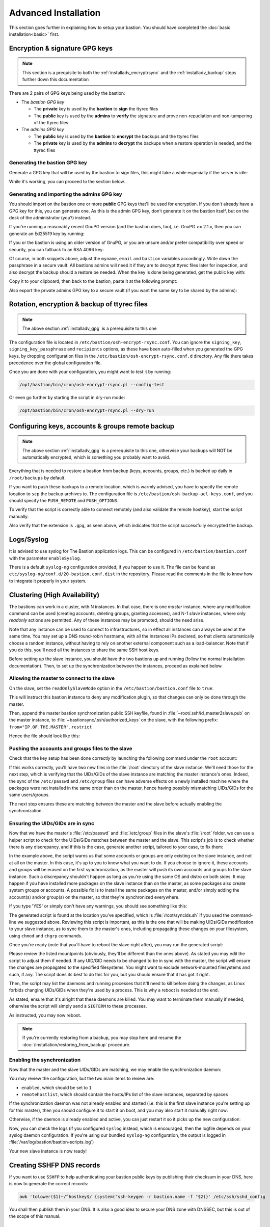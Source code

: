 =====================
Advanced Installation
=====================

This section goes further in explaining how to setup your bastion.
You should have completed the :doc:`basic installation<basic>` first.

.. _installadv_gpg:

Encryption & signature GPG keys
===============================

.. note::

   This section is a prequisite to both the :ref:`installadv_encryptrsync` and the
   :ref:`installadv_backup` steps further down this documentation

There are 2 pairs of GPG keys being used by the bastion:

- The *bastion GPG key*

  * The **private** key is used by the **bastion** to **sign** the ttyrec files
  * The **public** key is used by the **admins** to **verify** the signature and prove
    non-repudiation and non-tampering of the ttyrec files

- The *admins GPG key*

  * The **public** key is used by the **bastion** to **encrypt** the backups and the ttyrec files
  * The **private** key is used by the **admins** to **decrypt** the backups when
    a restore operation is needed, and the ttyrec files

Generating the bastion GPG key
******************************

Generate a GPG key that will be used by the bastion to sign files,
this might take a while especially if the server is idle:

.. code-block:: shell
   :emphasize-lines: 1

    /opt/bastion/bin/admin/setup-gpg.sh --generate

    gpg: directory `/root/.gnupg' created
    gpg: Generating GPG key, it'll take some time.

    Not enough random bytes available.  Please do some other work to give
    the OS a chance to collect more entropy! (Need 39 more bytes)
    ..........+++++
    gpg: /root/.gnupg/trustdb.gpg: trustdb created
    gpg: key A4480F26 marked as ultimately trusted
    gpg: done
    gpg: checking the trustdb
    gpg: 3 marginal(s) needed, 1 complete(s) needed, PGP trust model
    gpg: depth: 0  valid:   1  signed:   0  trust: 0-, 0q, 0n, 0m, 0f, 1u

    Configuration file /etc/bastion/osh-encrypt-rsync.conf.d/50-gpg-bastion-key.conf updated:
    8<---8<---8<---8<---8<---8<--
    # autogenerated with /opt/bastion/bin/admin/setup-gpg.sh at Wed Mar 21 10:03:08 CET 2018
    {
        "signing_key_passphrase": "************",
        "signing_key": "5D3CFDFFA4480F26"
    }
    --->8--->8--->8--->8--->8--->8

    Done.

While it's working, you can proceed to the section below.

Generating and importing the admins GPG key
*******************************************

You should import on the bastion one or more **public** GPG keys that'll be used for encryption.
If you don't already have a GPG key for this, you can generate one. As this is the admin GPG key,
don't generate it on the bastion itself, but on the desk of the administrator (you?) instead.

If you're running a reasonably recent GnuPG version (and the bastion does, too),
i.e. GnuPG >= 2.1.x, then you can generate an Ed25519 key by running:

.. code-block:: shell
   :emphasize-lines: 1-8

    myname='John Doe'
    email='jd@example.org'
    bastion='mybastion4.example.org'
    pass=$(pwgen -sy 12 1)
    echo "The passphrase for the key will be: $pass"
    gpg --batch --pinentry-mode loopback --passphrase-fd 0 --quick-generate-key "$myname <$email>" ed25519 sign 0 <<< "$pass"
    fpr=$(gpg --list-keys "$myname <$email>" | grep -Eo '[A-F0-9]{40}')
    gpg --batch --pinentry-mode loopback --passphrase-fd 0 --quick-add-key "$fpr" cv25519 encr 0 <<< "$pass"

    gpg: key 3F379CA7ECDF0537 marked as ultimately trusted
    gpg: directory '/home/user/.gnupg/openpgp-revocs.d' created
    gpg: revocation certificate stored as '/home/user/.gnupg/openpgp-revocs.d/3DFB21E3857F562A603BD4F83F379CA7ECDF0537.rev'


If you or the bastion is using an older version of GnuPG, or you are unsure and/or prefer compatibility
over speed or security, you can fallback to an RSA 4096 key:

.. code-block:: shell
   :emphasize-lines: 1-9

    myname='John Doe'
    email='jd@example.org'
    bastion='mybastion4.example.org'
    pass=`pwgen -sy 12 1`
    echo "The passphrase for the key will be: $pass"
    printf "Key-Type: RSA\nKey-Length: 4096\nSubkey-Type: RSA\nSubkey-Length: 4096\n" \
      "Name-Real: %s\nName-Comment: %s\nName-Email: %s\nExpire-Date: 0\n" \
      "Passphrase: %s\n%%echo Generating GPG key\n%%commit\n%%echo done\n" \
      "$myname ($bastion)" $(date +%Y) "$email" "$pass" | gpg --gen-key --batch

    The passphrase for the key will be: ************
    gpg: Generating GPG key

    Not enough random bytes available.  Please do some other work to give
    the OS a chance to collect more entropy! (Need 119 more bytes)
    .....+++++

    gpg: key D2BDF9B5 marked as ultimately trusted
    gpg: done

Of course, in both snippets above, adjust the ``myname``, ``email`` and ``bastion`` variables accordingly.
Write down the passphrase in a secure vault. All bastions admins will need it if they are to decrypt ttyrec files
later for inspection, and also decrypt the backup should a restore be needed.
When the key is done being generated, get the public key with:

.. code-block:: shell
   :emphasize-lines: 1

   gpg -a --export "$myname <$email>"

Copy it to your clipboard, then back to the bastion, paste it at the following prompt:

.. code-block:: shell
   :emphasize-lines: 1

    /opt/bastion/bin/admin/setup-gpg.sh --import

Also export the private admins GPG key to a secure vault (if you want the same key to be shared by the admins):

.. code-block:: shell
   :emphasize-lines: 1

    gpg --export-secret-keys --armor "$myname <$email>"

.. _installadv_encryptrsync:

Rotation, encryption & backup of ttyrec files
=============================================

.. note::

   The above section :ref:`installadv_gpg` is a prerequisite to this one

The configuration file is located in ``/etc/bastion/osh-encrypt-rsync.conf``.
You can ignore the ``signing_key``, ``signing_key_passphrase`` and ``recipients`` options,
as these have been auto-filled when you generated the GPG keys, by dropping configuration files
in the ``/etc/bastion/osh-encrypt-rsync.conf.d`` directory.
Any file there takes precedence over the global configuration file.

Once you are done with your configuration, you might want to test it by running:

.. code-block:: shell

    /opt/bastion/bin/cron/osh-encrypt-rsync.pl --config-test

Or even go further by starting the script in dry-run mode:

.. code-block:: shell

    /opt/bastion/bin/cron/osh-encrypt-rsync.pl --dry-run


.. _installadv_backup:

Configuring keys, accounts & groups remote backup
=================================================

.. note::

   The above section :ref:`installadv_gpg` is a prerequisite to this one, otherwise your backups will NOT
   be automatically encrypted, which is something you probably want to avoid.

Everything that is needed to restore a bastion from backup (keys, accounts, groups, etc.) is backed up daily
in ``/root/backups`` by default.

If you want to push these backups to a remote location, which is warmly advised,
you have to specify the remote location to ``scp`` the backup archives to.
The configuration file is ``/etc/bastion/osh-backup-acl-keys.conf``,
and you should specify the ``PUSH_REMOTE`` and ``PUSH_OPTIONS``.

To verify that the script is correctly able to connect remotely (and also validate the remote hostkey),
start the script manually:

.. code-block:: shell
   :emphasize-lines: 1

    /opt/bastion/bin/cron/osh-backup-acl-keys.sh

    Pushing backup file (/root/backups/backup-2020-05-25.tar.gz.gpg) remotely...
    backup-2020-05-25.tar.gz.gpg
    100%   21MB  20.8MB/s   00:00

Also verify that the extension is ``.gpg``, as seen above,
which indicates that the script successfully encrypted the backup.

Logs/Syslog
===========

It is advised to use syslog for The Bastion application logs.
This can be configured in ``/etc/bastion/bastion.conf`` with the parameter ``enableSyslog``.

There is a default ``syslog-ng`` configuration provided, if you happen to use it.
The file can be found as ``etc/syslog-ng/conf.d/20-bastion.conf.dist`` in the repository.
Please read the comments in the file to know how to integrate it properly in your system.

.. _installadv_ha:

Clustering (High Availability)
==============================

The bastions can work in a cluster, with N instances. In that case, there is one *master* instance,
where any modification command can be used (creating accounts, deleting groups, granting accesses),
and N-1 *slave* instances, where only *readonly* actions are permitted. Any of these instances may be
promoted, should the need arise.

Note that any instance can be used to connect to infrastructures, so in effect all instances can always be used
at the same time. You may set up a DNS round-robin hostname, with all the instances IPs declared,
so that clients automatically choose a random instance, without having to rely on another external component
such as a load-balancer. Note that if you do this, you'll need all the instances to share the same SSH host keys.

Before setting up the slave instance, you should have the two bastions up and running
(follow the normal installation documentation). Then, to set up the synchronization between the
instances, proceed as explained below.

Allowing the master to connect to the slave
*******************************************

On the slave, set the ``readOnlySlaveMode`` option in the ``/etc/bastion/bastion.conf`` file to ``true``:

.. code-block:: shell
   :caption: run this on the SLAVE:
   :emphasize-lines: 1

   vim /etc/bastion/bastion.conf

This will instruct this bastion instance to deny any modification plugin,
so that changes can only be done through the master.

Then, append the master bastion synchronization public SSH keyfile,
found in :file:`~root/.ssh/id_master2slave.pub` on the master instance,
to :file:`~bastionsync/.ssh/authorized_keys` on the slave,
with the following prefix: ``from="IP.OF.THE.MASTER",restrict``

Hence the file should look like this:

.. code-block:: shell
   :caption: run this on the SLAVE:
   :emphasize-lines: 1

   cat ~bastionsync/.ssh/authorized_keys
   from="198.51.100.42",restrict ssh-ed25519 AAA[...]

Pushing the accounts and groups files to the slave
**************************************************

Check that the key setup has been done correctly by launching the following command under the ``root`` account:

.. code-block:: shell
   :caption: run this on the MASTER:
   :emphasize-lines: 1

   rsync -v --rsh "ssh -i /root/.ssh/id_master2slave" /etc/passwd /etc/group bastionsync@IP.OF.THE.SLAVE:/root/
   group
   passwd

   sent 105,512 bytes  received 8,046 bytes  75,705.33 bytes/sec
   total size is 1,071,566  speedup is 9.44

If this works correctly, you'll have two new files in the :file:`/root` directory of the slave instance.
We'll need those for the next step, which is verifying that the UIDs/GIDs of the slave instance are matching
the master instance's ones. Indeed, the sync of the  ``/etc/passwd`` and ``/etc/group`` files can have adverse effects
on a newly installed machine where the packages were not installed in the same order than on the master, hence having
possibly mismatching UIDs/GIDs for the same users/groups.

The next step ensures these are matching between the master and the slave before actually enabling the synchronization.

.. _installadv_ha_uidgidsync:

Ensuring the UIDs/GIDs are in sync
**********************************

Now that we have the master's :file:`/etc/passwd` and :file:`/etc/group` files in the slave's :file:`/root` folder,
we can use a helper script to check for the UIDs/GIDs matches between the master and the slave.
This script's job is to check whether there is any discrepancy, and if this is the case, generate another script,
tailored to your case, to fix them:

.. code-block:: shell
   :caption: run this on the SLAVE:
   :emphasize-lines: 1

   /opt/bastion/bin/admin/check_uid_gid_collisions.pl --master-passwd /root/passwd --master-group /root/group --output /root/syncids.sh
   WARN: local orphan group: local group 50 (with name 'staff') is only present locally, if you want to keep it, create it on the master first or it'll be erased

   There is at least one warning, see above.
   If you want to handle them, you may still abort now.
   Type 'YES' to proceed regardless.

In the example above, the script warns us that some accounts or groups are only existing on the slave instance,
and not at all on the master. In this case, it's up to you to know what you want to do. If you choose to ignore it,
these accounts and groups will be erased on the first synchronization, as the master will push its own accounts and
groups to the slave instance. Such a discrepancy shouldn't happen as long as you're using the same OS and distro
on both sides. It may happen if you have installed more packages on the slave instance than on the master, as some
packages also create system groups or accounts. A possible fix is to install the same packages on the master, and/or
simply adding the account(s) and/or group(s) on the master, so that they're synchronized everywhere.

If you type 'YES' or simply don't have any warnings, you should see something like this:

.. code-block:: shell
   :caption: (output continued)

   Name collision on UID: master UID 38 exists on local but with a different name (master=gnats local=list)
   -> okay, offsetting local UID 38 to 50000038
   Differing name attached to same UID: master UID 38 doesn't exist on local, but its corresponding name 'gnats' does, with local UID 41
   Name collision on UID: master UID 39 exists on local but with a different name (master=list local=irc)
   -> okay, offsetting local UID 39 to 50000039
   [...]
   You may now review the generated script (/root/syncids.sh) and launch it when you're ready.
   Note that you'll have to reboot once the script has completed.

The generated script is found at the location you've specified, which is :file:`/root/syncids.sh` if you used
the command-line we suggested above. Reviewing this script is important, as this is the one that will be making
UIDs/GIDs modification to your slave instance, as to sync them to the master's ones, including propagating these
changes on your filesystem, using ``chmod`` and ``chgrp`` commands.

Once you're ready (note that you'll have to reboot the slave right after), you may run the generated script:

.. code-block:: shell
   :caption: run this on the SLAVE:
   :emphasize-lines: 1

   bash /root/syncids.sh

   We'll change the UIDs/GIDs of files, when needed, in the following mountpoints: / /home /run /run/lock /run/snapd/ns /run/user/1001 /run/user/1001/doc /run/user/1001/gvfs
   If you'd like to change this list, please edit this script and change the 'fslist' variable in the header.
   Otherwise, if this sounds reasonable (e.g. there is no remotely mounted filesystem that you don't want us to touch), say 'YES' below:

Please review the listed mountpoints (obviously, they'll be different than the ones above). As stated you may
edit the script to adjust them if needed. If any UID/GID needs to be changed to be in sync with the master,
the script will ensure the changes are propagated to the specified filesystems. You might want to exclude
network-mounted filesystems and such, if any. The script does its best to do this for you, but you should ensure
that it has got it right.

Then, the script may list the daemons and running processes that it'll need to kill before doing the changes,
as Linux forbids changing UIDs/GIDs when they're used by a process. This is why a reboot is needed at the end.

.. code-block:: shell
   :caption: (output continued)

   The following processes/daemons will need to be killed before swapping the UIDs/GIDs:
   USER         PID %CPU %MEM    VSZ   RSS TTY      STAT START   TIME COMMAND
   kernoops    2484  0.0  0.0  11264   440 ?        Ss   Apr11   0:04 /usr/sbin/kerneloops
   whoopsie    2467  0.0  0.0 253440 11860 ?        Ssl  Apr11   0:00 /usr/bin/whoopsie -f
   colord      2227  0.0  0.0 249220 13180 ?        Ssl  Apr11   0:00 /usr/libexec/colord
   geoclue     2091  0.0  0.1 905392 20268 ?        Ssl  Apr11   1:09 /usr/libexec/geoclue
   rtkit       1789  0.0  0.0 153156  2644 ?        SNsl Apr11   0:00 /usr/libexec/rtkit-daemon
   syslog      1445  0.0  0.0 224548  4572 ?        Ssl  Apr11   0:02 /usr/sbin/rsyslogd -n -iNONE
   systemd+    1305  0.0  0.0  91016  4088 ?        Ssl  Apr11   0:00 /lib/systemd/systemd-timesyncd

   If you want to stop them manually, you may abort now (CTRL+C) and do so.
   Press ENTER to continue.

As stated, ensure that it's alright that these daemons are killed. You may want to terminate them manually
if needed, otherwise the script will simply send a ``SIGTERM`` to these processes.

.. code-block:: shell
   :caption: (output continued)

   [...]
   Restoring SUID/SGID flags where needed...
   [...]
   UID/GID swapping done, please reboot now.

As instructed, you may now reboot.

.. note::

   If you're currently restoring from a backup, you may stop here and resume
   the :doc:`/installation/restoring_from_backup` procedure.

Enabling the synchronization
****************************

Now that the master and the slave UIDs/GIDs are matching, we may enable the synchronization daemon:

.. code-block:: shell
   :caption: run this on the MASTER:
   :emphasize-lines: 1

   vim /etc/bastion/osh-sync-watcher.sh

You may review the configuration, but the two main items to review are:

- ``enabled``, which should be set to ``1``
- ``remotehostlist``, which should contain the hosts/IPs list of the slave instances, separated by spaces

If the synchronization daemon was not already enabled and started (i.e. this is the first slave instance
you're setting up for this master), then you should configure it to start it on boot, and you may also
start it manually right now:

.. code-block:: shell
   :caption: run this on the MASTER:
   :emphasize-lines: 1-2

   systemctl enable osh-sync-watcher
   systemctl start osh-sync-watcher

Otherwise, if the daemon is already enabled and active, you can just restart it so it picks up the new configuration:

.. code-block:: shell
   :caption: run this on the MASTER:
   :emphasize-lines: 1

   systemctl restart osh-sync-watcher

Now, you can check the logs (if you configured ``syslog`` instead, which is encouraged,
then the logfile depends on your syslog daemon configuration. If you're using our bundled ``syslog-ng``
configuration, the output is logged in :file:`/var/log/bastion/bastion-scripts.log`)

.. code-block:: shell
   :caption: run this on the MASTER:
   :emphasize-lines: 1

   tail -F /var/log/bastion/osh-sync-watcher.log
   Apr 12 18:11:25 bastion1.example.org osh-sync-watcher.sh[3346532]: Starting sync!
   Apr 12 18:11:25 bastion1.example.org osh-sync-watcher.sh[3346532]: 192.0.2.42: [Server 1/1 - Step 1/3] syncing needed data...
   Apr 12 18:11:27 bastion1.example.org osh-sync-watcher.sh[3346532]: 192.0.2.42: [Server 1/1 - Step 1/3] sync ended with return value 0
   Apr 12 18:11:27 bastion1.example.org osh-sync-watcher.sh[3346532]: 192.0.2.42: [Server 1/1 - Step 2/3] syncing lastlog files from master to slave, only if master version is newer...
   Apr 12 18:11:28 bastion1.example.org osh-sync-watcher.sh[3346532]: 192.0.2.42: [Server 1/1 - Step 2/3] sync ended with return value 0
   Apr 12 18:11:28 bastion1.example.org osh-sync-watcher.sh[3346532]: 192.0.2.42: [Server 1/1 - Step 3/3] syncing lastlog files from slave to master, only if slave version is newer...
   Apr 12 18:11:30 bastion1.example.org osh-sync-watcher.sh[3346532]: 192.0.2.42: [Server 1/1 - Step 3/3] sync ended with return value 0
   Apr 12 18:11:39 bastion1.example.org osh-sync-watcher.sh[3346532]: All secondaries have been synchronized successfully
   Apr 12 18:11:39 bastion1.example.org osh-sync-watcher.sh[3346532]: Watching for changes (timeout: 120)...

Your new slave instance is now ready!

Creating SSHFP DNS records
==========================

If you want to use ``SSHFP`` to help authenticating your bastion public keys by publishing their checksum
in your DNS, here is now to generate the correct records:

.. code-block:: shell

    awk 'tolower($1)~/^hostkey$/ {system("ssh-keygen -r bastion.name -f "$2)}' /etc/ssh/sshd_config

You shall then publish them in your DNS. It is also a good idea to secure your DNS zone with DNSSEC,
but this is out of the scope of this manual.

Hardening the SSH configuration
===============================

Using our SSH templates is a good start in any case. If you want to go further, there are a lot of online resources
to help you harden your SSH configuration, and audit a running SSHd server.
As the field evolves continuously, we don't want to recommend one particularly here,
as it might get out of date rapidly, but looking for `ssh audit <https://github.com/search?q=ssh+audit>`_ on GitHub
is probably a good start. Of course, this also depends on your environment, and you might not be able to harden
your SSHd configuration as much as you would like.

Note that for The Bastion, both sides can be independently hardened:
the ingress part is handled in ``sshd_config``, and the egress part is handled in ``ssh_config``.

2FA root authentication
=======================

The bastion supports TOTP (Time-based One Time Password), to further secure high profile accesses.
This section covers the configuration of 2FA root authentication on the bastion itself.
TOTP can also be enabled for regular bastion users, but this is covered in another section.
To enable 2FA root authentication, run on the bastion:

.. code-block:: shell

    script -c "google-authenticator -t -Q UTF8 -r 3 -R 15 -s /var/otp/root -w 2 -e 4 -D" /root/qrcode

Of course, you can check the ``--help`` and adjust the options accordingly.
The example given above has sane defaults, but you might want to adjust if needed.
Now, flash this QR code with your phone, using a TOTP application.
You might want to copy the QR code somewhere safe in case you need to flash it on some other phone,
by exporting the ``base64`` version of it:

.. code-block:: shell

    gzip -c /root/qrcode | base64 -w150

Copy this in your password manager (for example). You can then delete the :file:`/root/qrcode` file.

You have then two configuration adjustments to do.

- First, ensure you have installed the provided :file:`/etc/pam.d/sshd` file, or at least the corresponding line
  to enable the TOTP pam plugin in your configuration.

- Second, ensure that your :file:`/etc/ssh/sshd_config` file calls PAM for root authentication.
  In the provided templates, there is a commented snippet to do it. The uncommented snippet looks like this:

.. code-block:: shell

    # 2FA has been configured for root, so we force pubkey+PAM for it
    Match User root
        AuthenticationMethods publickey,keyboard-interactive:pam

Note that first, the usual publickey method will be used, then control will be passed to PAM.
This is where the :file:`/etc/pam.d/sshd` configuration will apply.

Now, you should be asked for the TOTP the next time you try to login through ssh as root.
In case something goes wrong with the new configuration, be sure to keep your already opened existing
connection to be able to fix the problem without falling back to console access.

Once this has been tested, you can (and probably should) also protect the direct root console access
to your machine with TOTP, including a snippet similar to this one:

.. code-block:: shell

    # TOTP config
    auth    [success=1 default=ignore]  pam_google_authenticator.so secret=/var/otp/${USER}
    auth    requisite                   pam_deny.so
    # End of TOTP Config

inside your :file:`/etc/pam.d/login` file.

Of course, when using TOTP, this is paramount to ensure your server is properly synchronized through NTP.
